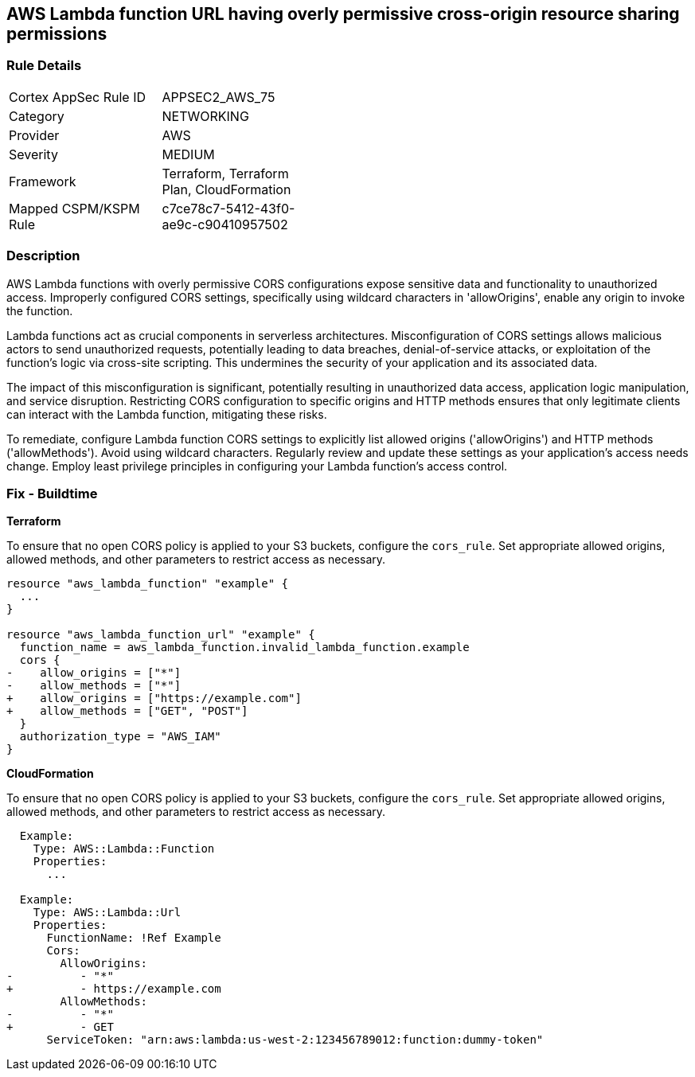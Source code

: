 
== AWS Lambda function URL having overly permissive cross-origin resource sharing permissions

=== Rule Details

[width=45%]
|===
|Cortex AppSec Rule ID |APPSEC2_AWS_75
|Category |NETWORKING
|Provider |AWS
|Severity |MEDIUM
|Framework |Terraform, Terraform Plan, CloudFormation
|Mapped CSPM/KSPM Rule |c7ce78c7-5412-43f0-ae9c-c90410957502
|===


=== Description

AWS Lambda functions with overly permissive CORS configurations expose sensitive data and functionality to unauthorized access. Improperly configured CORS settings, specifically using wildcard characters in 'allowOrigins', enable any origin to invoke the function.

Lambda functions act as crucial components in serverless architectures. Misconfiguration of CORS settings allows malicious actors to send unauthorized requests, potentially leading to data breaches, denial-of-service attacks, or exploitation of the function's logic via cross-site scripting. This undermines the security of your application and its associated data.

The impact of this misconfiguration is significant, potentially resulting in unauthorized data access, application logic manipulation, and service disruption. Restricting CORS configuration to specific origins and HTTP methods ensures that only legitimate clients can interact with the Lambda function, mitigating these risks.

To remediate, configure Lambda function CORS settings to explicitly list allowed origins ('allowOrigins') and HTTP methods ('allowMethods'). Avoid using wildcard characters. Regularly review and update these settings as your application's access needs change. Employ least privilege principles in configuring your Lambda function's access control.

=== Fix - Buildtime

*Terraform*

To ensure that no open CORS policy is applied to your S3 buckets, configure the `cors_rule`. Set appropriate allowed origins, allowed methods, and other parameters to restrict access as necessary.

[source,go]
----
resource "aws_lambda_function" "example" {
  ...
}

resource "aws_lambda_function_url" "example" {
  function_name = aws_lambda_function.invalid_lambda_function.example
  cors {
-    allow_origins = ["*"]
-    allow_methods = ["*"]
+    allow_origins = ["https://example.com"]
+    allow_methods = ["GET", "POST"]
  }
  authorization_type = "AWS_IAM"
}
----

*CloudFormation*

To ensure that no open CORS policy is applied to your S3 buckets, configure the `cors_rule`. Set appropriate allowed origins, allowed methods, and other parameters to restrict access as necessary.

[source,yaml]
----
  Example:
    Type: AWS::Lambda::Function
    Properties:
      ...

  Example:
    Type: AWS::Lambda::Url
    Properties:
      FunctionName: !Ref Example
      Cors:
        AllowOrigins:
-          - "*"
+          - https://example.com
        AllowMethods:
-          - "*"
+          - GET
      ServiceToken: "arn:aws:lambda:us-west-2:123456789012:function:dummy-token"
----
